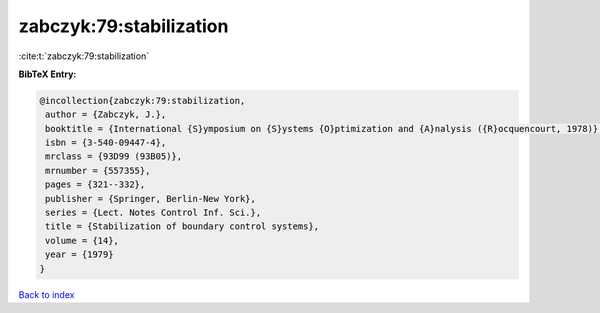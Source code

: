 zabczyk:79:stabilization
========================

:cite:t:`zabczyk:79:stabilization`

**BibTeX Entry:**

.. code-block:: bibtex

   @incollection{zabczyk:79:stabilization,
    author = {Zabczyk, J.},
    booktitle = {International {S}ymposium on {S}ystems {O}ptimization and {A}nalysis ({R}ocquencourt, 1978)},
    isbn = {3-540-09447-4},
    mrclass = {93D99 (93B05)},
    mrnumber = {557355},
    pages = {321--332},
    publisher = {Springer, Berlin-New York},
    series = {Lect. Notes Control Inf. Sci.},
    title = {Stabilization of boundary control systems},
    volume = {14},
    year = {1979}
   }

`Back to index <../By-Cite-Keys.html>`_
